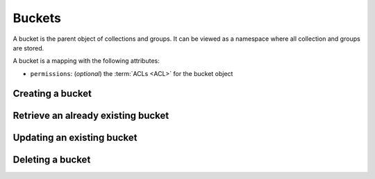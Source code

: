 .. _buckets:

Buckets
#######

A bucket is the parent object of collections and groups. It can be viewed as
a namespace where all collection and groups are stored.

A bucket is a mapping with the following attributes:

* ``permissions``: (*optional*) the :term:`ACLs <ACL>` for the bucket object

Creating a bucket
=================


.. http:put:: /buckets/(bucket_id)

    **Requires authentication**

    Creates or replaces a bucket with a specific id.

    If the bucket exists and you don't have the ``write`` permission on
    it, you will get a ``403 Forbidden`` http response.

    **Example request**

    .. sourcecode:: bash

        $ echo '{"data": {}}' | http put :8888/v1/buckets/blog --auth="bob:"

    .. sourcecode:: http

        PUT /v1/buckets/blog HTTP/1.1
        Accept: application/json
        Accept-Encoding: gzip, deflate
        Authorization: Basic Ym9iOg==
        Connection: keep-alive
        Content-Length: 13
        Content-Type: application/json
        Host: localhost:8888
        User-Agent: HTTPie/0.9.2

        {
            "data": {}
        }

    **Example response**

    .. sourcecode:: http

        HTTP/1.1 200 OK
        Access-Control-Expose-Headers: Backoff, Retry-After, Alert
        Content-Length: 155
        Content-Type: application/json; charset=UTF-8
        Date: Thu, 18 Jun 2015 15:19:10 GMT
        Server: waitress

        {
            "data": {
                "id": "blog",
                "last_modified": 1434640750988
            },
            "permissions": {
                "write": [
                    "basicauth_206691a25679e4e1135f16aa77ebcf211c767393c4306cfffe6cc228ac0886b6"
                ]
            }
        }

    .. note::

        In order to create only if it does not exist yet, a ``If-None-Match: *``
        request header can be provided. A ``412 Precondition Failed`` error response
        will be returned if the record already exists.

Retrieve an already existing bucket
===================================

.. http:get:: /buckets/(bucket_id)

    **Requires authentication**

    Returns a specific bucket by its id.

    **Example request**

    .. sourcecode:: bash

        $ http get :8888/v1/buckets/blog --auth="bob:" --verbose

    .. sourcecode:: http

        GET /v1/buckets/blog HTTP/1.1
        Accept: application/json
        Accept-Encoding: gzip, deflate
        Authorization: Basic Ym9iOg==
        Connection: keep-alive
        Content-Length: 13
        Content-Type: application/json
        Host: localhost:8888
        User-Agent: HTTPie/0.9.2

    **Example response**

    .. sourcecode:: http

        HTTP/1.1 200 OK
        Access-Control-Expose-Headers: Backoff, Retry-After, Alert, Last-Modified, ETag
        Content-Length: 155
        Content-Type: application/json; charset=UTF-8
        Date: Thu, 18 Jun 2015 15:25:19 GMT
        Etag: "1434641119102"
        Last-Modified: Thu, 18 Jun 2015 15:25:19 GMT
        Server: waitress

        {
            "data": {
                "id": "blog",
                "last_modified": 1434640750988
            },
            "permissions": {
                "write": [
                    "basicauth_206691a25679e4e1135f16aa77ebcf211c767393c4306cfffe6cc228ac0886b6"
                ]
            }
        }

Updating an existing bucket
===========================

.. http:put:: /buckets/(bucket_id)

    **Requires authentication**

    Modifies an existing bucket.

    .. note::

        Until a formalism is found to alter ACL principals (e.g. using ``+`` or ``-``)
        there is no difference in the behaviour between PATCH and PUT.

Deleting a bucket
=================


.. http:delete:: /buckets/(bucket_id)

    **Requires authentication**

    Deletes a specific bucket, and **everything under it**.

    **Example request**

    .. sourcecode:: bash

        $ http delete :8888/v1/buckets/blog --auth="bob:" --verbose

    .. sourcecode:: http

        DELETE /v1/buckets/blog HTTP/1.1
        Accept: */*
        Accept-Encoding: gzip, deflate
        Authorization: Basic Ym9iOg==
        Connection: keep-alive
        Content-Length: 0
        Host: localhost:8888
        User-Agent: HTTPie/0.9.2

    **Example response**

    .. sourcecode:: http

        HTTP/1.1 200 OK
        Access-Control-Expose-Headers: Backoff, Retry-After, Alert
        Content-Length: 67
        Content-Type: application/json; charset=UTF-8
        Date: Thu, 18 Jun 2015 15:29:42 GMT
        Server: waitress

        {
            "data": {
                "deleted": true,
                "id": "blog",
                "last_modified": 1434641382954
            }
        }
